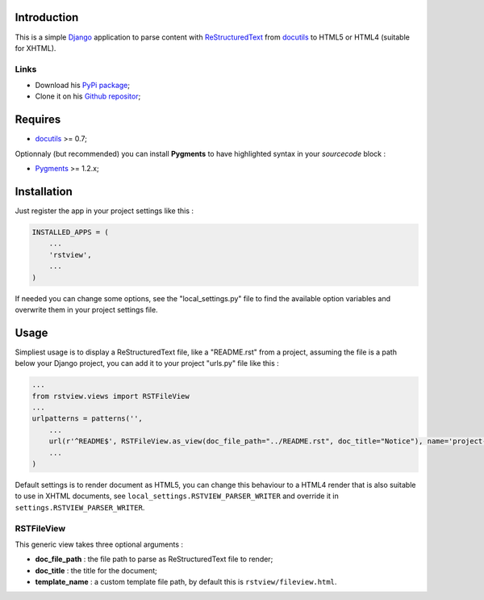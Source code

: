 .. _docutils: http://docutils.sourceforge.net/
.. _Django: https://www.djangoproject.com/
.. _ReStructuredText: http://docutils.sourceforge.net/rst.html
.. _Pygments: http://pygments.org/
.. _PyPi package: http://pypi.python.org/pypi/rstview
.. _Github repositor: https://github.com/sveetch/rstview

Introduction
============

This is a simple `Django`_ application to parse content with `ReStructuredText`_ from `docutils`_ to HTML5 or HTML4 (suitable for XHTML).

Links
*****

* Download his `PyPi package`_;
* Clone it on his `Github repositor`_;

Requires
========

* `docutils`_ >= 0.7;

Optionnaly (but recommended) you can install **Pygments** to have highlighted syntax in your *sourcecode* block :

* `Pygments`_ >= 1.2.x;

Installation
============

Just register the app in your project settings like this :

.. sourcecode:: python

    INSTALLED_APPS = (
        ...
        'rstview',
        ...
    )

If needed you can change some options, see the "local_settings.py" file to find the available option variables and overwrite them in your project settings file.

Usage
=====

Simpliest usage is to display a ReStructuredText file, like a "README.rst" from a project, assuming the file is a path below your Django project, you can add it to your project "urls.py" file like this :
    
.. sourcecode:: python

    ...
    from rstview.views import RSTFileView
    ...
    urlpatterns = patterns('',
        ...
        url(r'^README$', RSTFileView.as_view(doc_file_path="../README.rst", doc_title="Notice"), name='project-readme'),
        ...
    )

Default settings is to render document as HTML5, you can change this behaviour to a HTML4 render that is also suitable to use in XHTML documents, see ``local_settings.RSTVIEW_PARSER_WRITER`` and override it in ``settings.RSTVIEW_PARSER_WRITER``.

RSTFileView
***********

This generic view takes three optional arguments :

* **doc_file_path** : the file path to parse as ReStructuredText file to render;
* **doc_title** : the title for the document;
* **template_name** : a custom template file path, by default this is ``rstview/fileview.html``.

